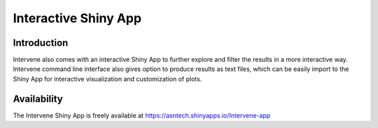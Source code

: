 Interactive Shiny App
=====================

Introduction
------------
Intervene also comes with an interactive Shiny App to further explore and filter the results in a more interactive way. Intervene command line interface also gives option to produce results as text files, which can be easily import to the Shiny App for interactive visualization and customization of plots.


Availability
------------
The Intervene Shiny App is freely available at https://asntech.shinyapps.io/Intervene-app